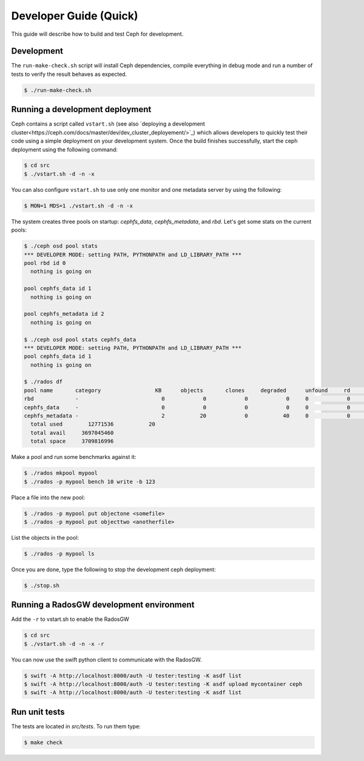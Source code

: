 =================================
 Developer Guide (Quick)
=================================

This guide will describe how to build and test Ceph for development.

Development
-----------

The ``run-make-check.sh`` script will install Ceph dependencies,
compile everything in debug mode and run a number of tests to verify
the result behaves as expected.

.. code::

       $ ./run-make-check.sh


Running a development deployment
--------------------------------
Ceph contains a script called ``vstart.sh`` (see also `deploying a development cluster<https://ceph.com/docs/master/dev/dev_cluster_deployement/>`_) which allows developers to quickly test their code using
a simple deployment on your development system. Once the build finishes successfully, start the ceph
deployment using the following command:

.. code::

	$ cd src
	$ ./vstart.sh -d -n -x

You can also configure ``vstart.sh`` to use only one monitor and one metadata server by using the following:

.. code::

	$ MON=1 MDS=1 ./vstart.sh -d -n -x

The system creates three pools on startup: `cephfs_data`, `cephfs_metadata`, and `rbd`.  Let's get some stats on
the current pools:

.. code::

	$ ./ceph osd pool stats
	*** DEVELOPER MODE: setting PATH, PYTHONPATH and LD_LIBRARY_PATH ***
	pool rbd id 0
	  nothing is going on

	pool cephfs_data id 1
	  nothing is going on
	
	pool cephfs_metadata id 2
	  nothing is going on
	
	$ ./ceph osd pool stats cephfs_data
	*** DEVELOPER MODE: setting PATH, PYTHONPATH and LD_LIBRARY_PATH ***
	pool cephfs_data id 1
	  nothing is going on

	$ ./rados df
	pool name       category                 KB      objects       clones     degraded      unfound     rd        rd KB           wr        wr KB
	rbd             -                          0            0            0            0     0            0            0            0            0
	cephfs_data     -                          0            0            0            0     0            0            0            0            0
	cephfs_metadata -                          2           20            0           40     0            0            0           21            8
	  total used        12771536           20
	  total avail     3697045460
	  total space     3709816996


Make a pool and run some benchmarks against it:

.. code::

	$ ./rados mkpool mypool
	$ ./rados -p mypool bench 10 write -b 123

Place a file into the new pool:

.. code::

	$ ./rados -p mypool put objectone <somefile>
	$ ./rados -p mypool put objecttwo <anotherfile>

List the objects in the pool:

.. code::

	$ ./rados -p mypool ls

Once you are done, type the following to stop the development ceph deployment:

.. code::

	$ ./stop.sh

Running a RadosGW development environment
-----------------------------------------
Add the ``-r`` to vstart.sh to enable the RadosGW

.. code::

	$ cd src
	$ ./vstart.sh -d -n -x -r

You can now use the swift python client to communicate with the RadosGW.

.. code::

    $ swift -A http://localhost:8000/auth -U tester:testing -K asdf list
    $ swift -A http://localhost:8000/auth -U tester:testing -K asdf upload mycontainer ceph
    $ swift -A http://localhost:8000/auth -U tester:testing -K asdf list


Run unit tests
--------------

The tests are located in `src/tests`.  To run them type:

.. code::

	$ make check


